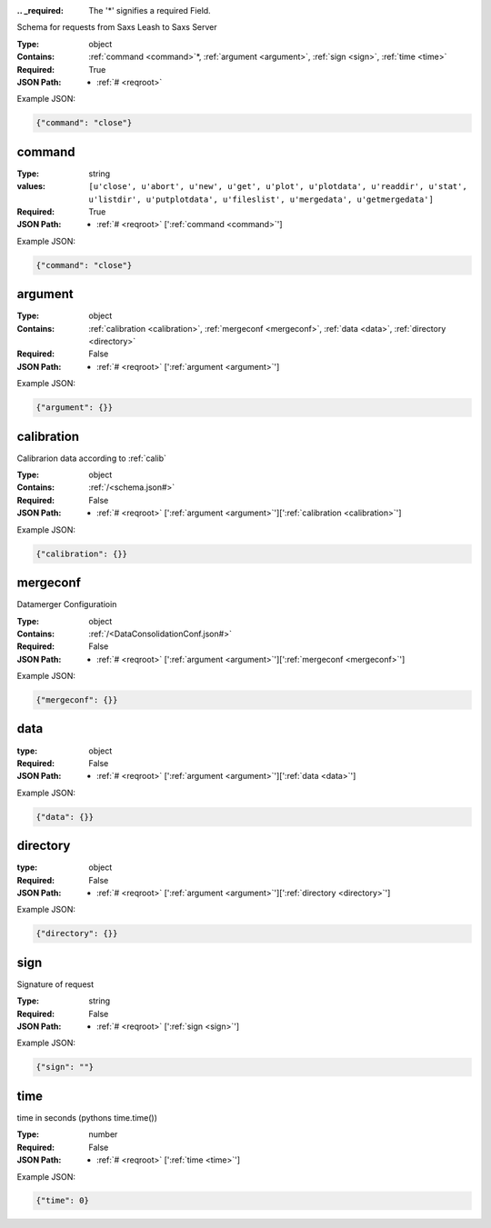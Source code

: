 .. raw:: html

    <style> .red {color:red} </style>

.. role:: red

:.. _required:

 The ':red:`*`' signifies a required Field.

Schema for requests from Saxs Leash to Saxs Server


:Type:
  object
:Contains:
  :ref:`command <command>`:red:`*`, :ref:`argument <argument>`, :ref:`sign <sign>`, :ref:`time <time>`
:Required:
  True
:JSON Path:
  * :ref:`# <reqroot>` 

Example JSON: 

.. code:: json

    {"command": "close"}

.. _command:

command
--------------------

:Type:
  string
:values:
  ``[u'close', u'abort', u'new', u'get', u'plot', u'plotdata', u'readdir', u'stat', u'listdir', u'putplotdata', u'fileslist', u'mergedata', u'getmergedata']``

:Required:
  True
:JSON Path:
  * :ref:`# <reqroot>` [':ref:`command <command>`']

Example JSON: 

.. code:: json

    {"command": "close"}

.. _argument:

argument
--------------------

:Type:
  object
:Contains:
  :ref:`calibration <calibration>`, :ref:`mergeconf <mergeconf>`, :ref:`data <data>`, :ref:`directory <directory>`
:Required:
  False
:JSON Path:
  * :ref:`# <reqroot>` [':ref:`argument <argument>`']

Example JSON: 

.. code:: json

    {"argument": {}}

.. _calibration:

calibration
--------------------

Calibrarion data according to :ref:`calib`


:Type:
  object
:Contains:
  :ref:`/<schema.json#>`
:Required:
  False
:JSON Path:
  * :ref:`# <reqroot>` [':ref:`argument <argument>`'][':ref:`calibration <calibration>`']

Example JSON: 

.. code:: json

    {"calibration": {}}

.. _mergeconf:

mergeconf
--------------------

Datamerger Configuratioin


:Type:
  object
:Contains:
  :ref:`/<DataConsolidationConf.json#>`
:Required:
  False
:JSON Path:
  * :ref:`# <reqroot>` [':ref:`argument <argument>`'][':ref:`mergeconf <mergeconf>`']

Example JSON: 

.. code:: json

    {"mergeconf": {}}

.. _data:

data
--------------------

:type:
  object


:Required:
  False
:JSON Path:
  * :ref:`# <reqroot>` [':ref:`argument <argument>`'][':ref:`data <data>`']

Example JSON: 

.. code:: json

    {"data": {}}

.. _directory:

directory
--------------------

:type:
  object


:Required:
  False
:JSON Path:
  * :ref:`# <reqroot>` [':ref:`argument <argument>`'][':ref:`directory <directory>`']

Example JSON: 

.. code:: json

    {"directory": {}}

.. _sign:

sign
--------------------

Signature of request


:Type:
  string
:Required:
  False
:JSON Path:
  * :ref:`# <reqroot>` [':ref:`sign <sign>`']

Example JSON: 

.. code:: json

    {"sign": ""}

.. _time:

time
--------------------

time in seconds (pythons time.time())


:Type:
  number
:Required:
  False
:JSON Path:
  * :ref:`# <reqroot>` [':ref:`time <time>`']

Example JSON: 

.. code:: json

    {"time": 0}

